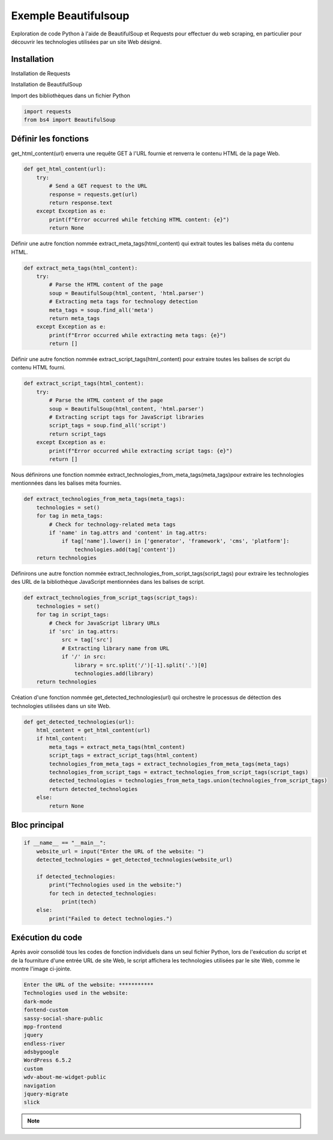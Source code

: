 .. _beautifulsoup_exemple :

=====================
Exemple Beautifulsoup
=====================

Exploration de code Python à l'aide de BeautifulSoup et Requests pour effectuer du web scraping, 
en particulier pour découvrir les technologies utilisées par un site Web désigné.

Installation
------------

Installation de Requests

.. tab:: pipenv
    
    .. code-block:: shell

        pipenv install requests

.. tab:: pip

    .. code-block:: shell

        pip install requests


Installation de BeautifulSoup

.. tab:: pipenv
    
    .. code-block:: shell

        pipenv install beautifulsoup4

.. tab:: pip

    .. code-block:: shell

        pip install beautifulsoup4


Import des bibliothèques dans un fichier Python

.. code-block:: Python

    import requests
    from bs4 import BeautifulSoup


Définir les fonctions
---------------------

get_html_content(url) enverra une requête GET à l'URL fournie et renverra le contenu HTML de la page Web.

.. code-block:: Python

    def get_html_content(url):
        try:
            # Send a GET request to the URL
            response = requests.get(url)
            return response.text
        except Exception as e:
            print(f"Error occurred while fetching HTML content: {e}")
            return None


Définir une autre fonction nommée extract_meta_tags(html_content) qui extrait toutes les balises méta du contenu HTML.

.. code-block:: Python

    def extract_meta_tags(html_content):
        try:
            # Parse the HTML content of the page
            soup = BeautifulSoup(html_content, 'html.parser')
            # Extracting meta tags for technology detection
            meta_tags = soup.find_all('meta')
            return meta_tags
        except Exception as e:
            print(f"Error occurred while extracting meta tags: {e}")
            return []


Définir une autre fonction nommée extract_script_tags(html_content) pour extraire toutes les balises de script du contenu HTML fourni.

.. code-block:: Python

    def extract_script_tags(html_content):
        try:
            # Parse the HTML content of the page
            soup = BeautifulSoup(html_content, 'html.parser')
            # Extracting script tags for JavaScript libraries
            script_tags = soup.find_all('script')
            return script_tags
        except Exception as e:
            print(f"Error occurred while extracting script tags: {e}")
            return []


Nous définirons une fonction nommée extract_technologies_from_meta_tags(meta_tags)pour extraire les technologies mentionnées dans les balises méta fournies.

.. code-block:: Python

    def extract_technologies_from_meta_tags(meta_tags):
        technologies = set()
        for tag in meta_tags:
            # Check for technology-related meta tags
            if 'name' in tag.attrs and 'content' in tag.attrs:
                if tag['name'].lower() in ['generator', 'framework', 'cms', 'platform']:
                    technologies.add(tag['content'])
        return technologies


Définirons une autre fonction nommée extract_technologies_from_script_tags(script_tags) pour extraire les technologies des URL de la bibliothèque JavaScript mentionnées dans les balises de script.

.. code-block:: Python

    def extract_technologies_from_script_tags(script_tags):
        technologies = set()
        for tag in script_tags:
            # Check for JavaScript library URLs
            if 'src' in tag.attrs:
                src = tag['src']
                # Extracting library name from URL
                if '/' in src:
                    library = src.split('/')[-1].split('.')[0]
                    technologies.add(library)
        return technologies


Création d'une fonction nommée get_detected_technologies(url) qui orchestre le processus de détection des technologies utilisées dans un site Web.

.. code-block:: Python

    def get_detected_technologies(url):
        html_content = get_html_content(url)
        if html_content:
            meta_tags = extract_meta_tags(html_content)
            script_tags = extract_script_tags(html_content)
            technologies_from_meta_tags = extract_technologies_from_meta_tags(meta_tags)
            technologies_from_script_tags = extract_technologies_from_script_tags(script_tags)
            detected_technologies = technologies_from_meta_tags.union(technologies_from_script_tags)
            return detected_technologies
        else:
            return None


Bloc principal
--------------

.. code-block:: Python

    if __name__ == "__main__":
        website_url = input("Enter the URL of the website: ")
        detected_technologies = get_detected_technologies(website_url)
        
        if detected_technologies:
            print("Technologies used in the website:")
            for tech in detected_technologies:
                print(tech)
        else:
            print("Failed to detect technologies.")


Exécution du code
-----------------

Après avoir consolidé tous les codes de fonction individuels dans un seul fichier Python, lors de l'exécution du script et de la fourniture d'une entrée URL de site Web, le script affichera les technologies utilisées par le site Web, comme le montre l'image ci-jointe.

.. code-block:: shell

    Enter the URL of the website: ***********
    Technologies used in the website:
    dark-mode
    fontend-custom
    sassy-social-share-public
    mpp-frontend
    jquery
    endless-river
    adsbygoogle
    WordPress 6.5.2
    custom
    wdv-about-me-widget-public
    navigation
    jquery-migrate
    slick

.. note::

    .. raw:: html

        Auteur: <a href="https://laurentjouron.github.io/" target=_blank>Laurent Jouron</a>
